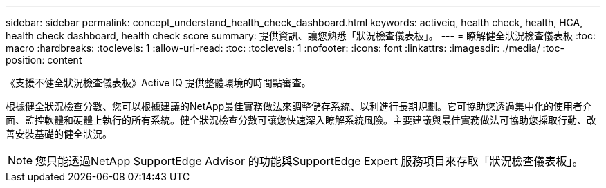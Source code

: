 ---
sidebar: sidebar 
permalink: concept_understand_health_check_dashboard.html 
keywords: activeiq, health check, health, HCA, health check dashboard, health check score 
summary: 提供資訊、讓您熟悉「狀況檢查儀表板」。 
---
= 瞭解健全狀況檢查儀表板
:toc: macro
:hardbreaks:
:toclevels: 1
:allow-uri-read: 
:toc: 
:toclevels: 1
:nofooter: 
:icons: font
:linkattrs: 
:imagesdir: ./media/
:toc-position: content


[role="lead"]
《支援不健全狀況檢查儀表板》Active IQ 提供整體環境的時間點審查。

根據健全狀況檢查分數、您可以根據建議的NetApp最佳實務做法來調整儲存系統、以利進行長期規劃。它可協助您透過集中化的使用者介面、監控軟體和硬體上執行的所有系統。健全狀況檢查分數可讓您快速深入瞭解系統風險。主要建議與最佳實務做法可協助您採取行動、改善安裝基礎的健全狀況。


NOTE: 您只能透過NetApp SupportEdge Advisor 的功能與SupportEdge Expert 服務項目來存取「狀況檢查儀表板」。
